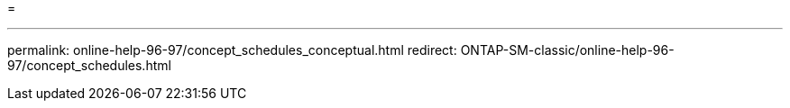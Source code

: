 = 


'''
permalink: online-help-96-97/concept_schedules_conceptual.html redirect: ONTAP-SM-classic/online-help-96-97/concept_schedules.html
